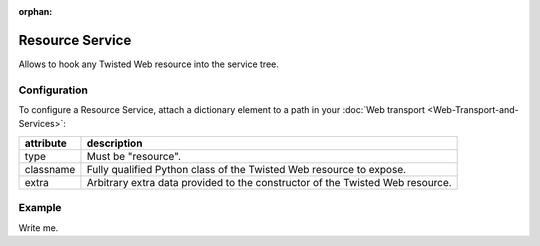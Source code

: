 :orphan:

Resource Service
================

Allows to hook any Twisted Web resource into the service tree.

Configuration
-------------

To configure a Resource Service, attach a dictionary element to a path
in your  :doc:`Web transport <Web-Transport-and-Services>`:

+-----------+-------------------------------------------------------------------------------+
| attribute | description                                                                   |
+===========+===============================================================================+
| type      | Must be "resource".                                                           |
+-----------+-------------------------------------------------------------------------------+
| classname | Fully qualified Python class of the Twisted Web resource to expose.           |
+-----------+-------------------------------------------------------------------------------+
| extra     | Arbitrary extra data provided to the constructor of the Twisted Web resource. |
+-----------+-------------------------------------------------------------------------------+

Example
-------

Write me.
